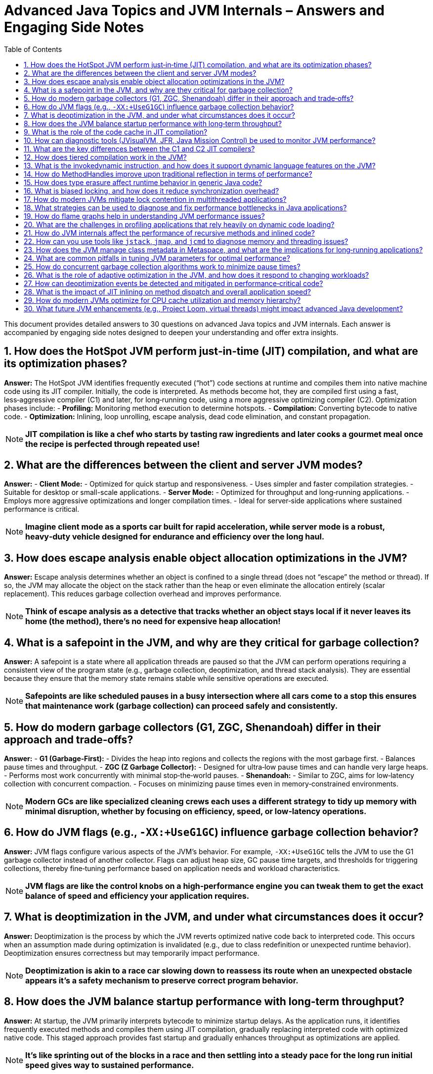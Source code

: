 = Advanced Java Topics and JVM Internals – Answers and Engaging Side Notes
:toc:
:toclevels: 2

This document provides detailed answers to 30 questions on advanced Java topics and JVM internals. Each answer is accompanied by engaging side notes designed to deepen your understanding and offer extra insights.

== 1. How does the HotSpot JVM perform just‑in‑time (JIT) compilation, and what are its optimization phases?

*Answer:*
The HotSpot JVM identifies frequently executed (“hot”) code sections at runtime and compiles them into native machine code using its JIT compiler. Initially, the code is interpreted. As methods become hot, they are compiled first using a fast, less‑aggressive compiler (C1) and later, for long‑running code, using a more aggressive optimizing compiler (C2). Optimization phases include:
- *Profiling:* Monitoring method execution to determine hotspots.
- *Compilation:* Converting bytecode to native code.
- *Optimization:* Inlining, loop unrolling, escape analysis, dead code elimination, and constant propagation.

NOTE: *JIT compilation is like a chef who starts by tasting raw ingredients and later cooks a gourmet meal once the recipe is perfected through repeated use!*

== 2. What are the differences between the client and server JVM modes?

*Answer:*
- *Client Mode:*
- Optimized for quick startup and responsiveness.
- Uses simpler and faster compilation strategies.
- Suitable for desktop or small-scale applications.
- *Server Mode:*
- Optimized for throughput and long‑running applications.
- Employs more aggressive optimizations and longer compilation times.
- Ideal for server‑side applications where sustained performance is critical.

NOTE: *Imagine client mode as a sports car built for rapid acceleration, while server mode is a robust, heavy‑duty vehicle designed for endurance and efficiency over the long haul.*

== 3. How does escape analysis enable object allocation optimizations in the JVM?

*Answer:*
Escape analysis determines whether an object is confined to a single thread (does not “escape” the method or thread). If so, the JVM may allocate the object on the stack rather than the heap or even eliminate the allocation entirely (scalar replacement). This reduces garbage collection overhead and improves performance.

NOTE: *Think of escape analysis as a detective that tracks whether an object stays local if it never leaves its home (the method), there’s no need for expensive heap allocation!*

== 4. What is a safepoint in the JVM, and why are they critical for garbage collection?

*Answer:*
A safepoint is a state where all application threads are paused so that the JVM can perform operations requiring a consistent view of the program state (e.g., garbage collection, deoptimization, and thread stack analysis). They are essential because they ensure that the memory state remains stable while sensitive operations are executed.

NOTE: *Safepoints are like scheduled pauses in a busy intersection where all cars come to a stop this ensures that maintenance work (garbage collection) can proceed safely and consistently.*

== 5. How do modern garbage collectors (G1, ZGC, Shenandoah) differ in their approach and trade‑offs?

*Answer:*
- *G1 (Garbage‑First):*
- Divides the heap into regions and collects the regions with the most garbage first.
- Balances pause times and throughput.
- *ZGC (Z Garbage Collector):*
- Designed for ultra‑low pause times and can handle very large heaps.
- Performs most work concurrently with minimal stop‑the‑world pauses.
- *Shenandoah:*
- Similar to ZGC, aims for low‑latency collection with concurrent compaction.
- Focuses on minimizing pause times even in memory‑constrained environments.

NOTE: *Modern GCs are like specialized cleaning crews each uses a different strategy to tidy up memory with minimal disruption, whether by focusing on efficiency, speed, or low‑latency operations.*

== 6. How do JVM flags (e.g., `-XX:+UseG1GC`) influence garbage collection behavior?

*Answer:*
JVM flags configure various aspects of the JVM’s behavior. For example, `-XX:+UseG1GC` tells the JVM to use the G1 garbage collector instead of another collector. Flags can adjust heap size, GC pause time targets, and thresholds for triggering collections, thereby fine‑tuning performance based on application needs and workload characteristics.

NOTE: *JVM flags are like the control knobs on a high‑performance engine you can tweak them to get the exact balance of speed and efficiency your application requires.*

== 7. What is deoptimization in the JVM, and under what circumstances does it occur?

*Answer:*
Deoptimization is the process by which the JVM reverts optimized native code back to interpreted code. This occurs when an assumption made during optimization is invalidated (e.g., due to class redefinition or unexpected runtime behavior). Deoptimization ensures correctness but may temporarily impact performance.

NOTE: *Deoptimization is akin to a race car slowing down to reassess its route when an unexpected obstacle appears it’s a safety mechanism to preserve correct program behavior.*

== 8. How does the JVM balance startup performance with long‑term throughput?

*Answer:*
At startup, the JVM primarily interprets bytecode to minimize startup delays. As the application runs, it identifies frequently executed methods and compiles them using JIT compilation, gradually replacing interpreted code with optimized native code. This staged approach provides fast startup and gradually enhances throughput as optimizations are applied.

NOTE: *It’s like sprinting out of the blocks in a race and then settling into a steady pace for the long run initial speed gives way to sustained performance.*

== 9. What is the role of the code cache in JIT compilation?

*Answer:*
The code cache stores the native machine code produced by the JIT compiler. By caching compiled code, the JVM avoids re‑compiling frequently executed methods, thereby reducing overhead and accelerating execution. A sufficiently sized code cache is essential to ensure that optimized code remains available for reuse.

NOTE: *Think of the code cache as a cookbook of pre‑optimized recipes that the JVM refers to, ensuring that your favorite hot methods are always ready to serve without delay.*

== 10. How can diagnostic tools (JVisualVM, JFR, Java Mission Control) be used to monitor JVM performance?

*Answer:*
These tools provide detailed insights into JVM behavior:
- *JVisualVM:* Offers real‑time monitoring, heap analysis, and thread dumps.
- *Java Flight Recorder (JFR):* Records profiling data with minimal overhead, useful for analyzing performance over time.
- *Java Mission Control (JMC):* Analyzes data collected by JFR and provides comprehensive dashboards for monitoring CPU, memory, GC activity, and more.

NOTE: *These diagnostic tools are the “black boxes” of your JVM they let you peer inside the runtime to understand performance and diagnose issues before they become critical.*

== 11. What are the key differences between the C1 and C2 JIT compilers?

*Answer:*
- *C1 (Client Compiler):*
- Prioritizes quick compilation with moderate optimizations.
- Ideal for applications where fast startup is critical.
- *C2 (Server Compiler):*
- Performs aggressive optimizations with longer compilation times.
- Suitable for long‑running, throughput‑oriented applications.

NOTE: *Imagine C1 as a sketch artist who works quickly, while C2 is a master painter who spends more time perfecting every detail.*

== 12. How does tiered compilation work in the JVM?

*Answer:*
Tiered compilation combines the benefits of both C1 and C2. Initially, methods are compiled quickly using C1 to improve startup performance. As methods become hotter, they are recompiled with the more optimizing C2 compiler to maximize long‑term performance. This approach provides a balanced trade‑off between fast startup and high throughput.

NOTE: *Tiered compilation is like drafting an essay quickly and then revising it in depth later getting you off the ground fast while still ensuring quality over time.*

== 13. What is the invokedynamic instruction, and how does it support dynamic language features on the JVM?

*Answer:*
The `invokedynamic` bytecode instruction allows the linking of method calls to be deferred until runtime. This facilitates the implementation of dynamic languages on the JVM by enabling flexible method resolution and binding. It simplifies method dispatch for dynamically‑typed languages and can lead to significant performance improvements by reducing overhead.

NOTE: *Invokedynamic is like having a smart switchboard operator who connects your call to the right number at runtime making the JVM a friendlier host for dynamic languages.*

== 14. How do MethodHandles improve upon traditional reflection in terms of performance?

*Answer:*
MethodHandles provide a low‑level mechanism for dynamic method invocation with performance close to direct method calls. Unlike reflection, which performs extensive security checks and is relatively slow, MethodHandles are designed for frequent use and can be inlined by the JIT compiler. They allow for more flexible and efficient dynamic programming.

NOTE: *If reflection is a sledgehammer, MethodHandles are a precision scalpel offering both flexibility and speed when you need to invoke methods dynamically.*

== 15. How does type erasure affect runtime behavior in generic Java code?

*Answer:*
Type erasure removes generic type information during compilation, meaning that generic type parameters are not available at runtime. This ensures backward compatibility with older Java versions but limits operations that depend on runtime type information. As a result, casts and reflective operations involving generics must be handled carefully.

NOTE: *Type erasure is like a magician’s disappearing act the generic information vanishes at runtime, leaving behind only the raw types for execution.*

== 16. What is biased locking, and how does it reduce synchronization overhead?

*Answer:*
Biased locking optimizes uncontended synchronization by “biasing” a lock toward the first thread that acquires it. Subsequent lock acquisitions by the same thread avoid expensive atomic operations. If another thread requests the lock, the bias is revoked, and normal locking mechanisms are used.

NOTE: *Biased locking is like having a reserved seat for your favorite user if you always return to it, you can avoid the hassle of re‑negotiating access every time.*

== 17. How do modern JVMs mitigate lock contention in multithreaded applications?

*Answer:*
Modern JVMs employ several strategies:
- *Lock Co‑arsening:* Combining adjacent lock regions into a single lock.
- *Lock Elision:* Removing locks altogether when they are unnecessary (often via escape analysis).
- *Optimized Synchronization Primitives:* Using advanced constructs from `java.util.concurrent` to minimize blocking.
- *Spinlocks and Lock‑Free Algorithms:* Reducing the cost of contention in high‑performance scenarios.

NOTE: *Modern JVMs handle lock contention like expert traffic controllers, coordinating access so that threads experience minimal delays even during heavy usage.*

== 18. What strategies can be used to diagnose and fix performance bottlenecks in Java applications?

*Answer:*
Strategies include:
- Using profiling tools (JFR, JVisualVM, JMC) to monitor CPU, memory, and GC activity.
- Analyzing thread dumps and heap dumps.
- Employing microbenchmarking frameworks like JMH.
- Reviewing and optimizing hot code paths.
- Conducting systematic code reviews and performance tests under realistic workloads.

NOTE: *Diagnosing bottlenecks is like playing detective profiling tools serve as your magnifying glass to pinpoint the trouble spots in your code.*

== 19. How do flame graphs help in understanding JVM performance issues?

*Answer:*
Flame graphs visualize stack traces collected over time, showing which methods consume the most CPU time. They allow you to quickly identify hot spots, understand call hierarchies, and pinpoint performance bottlenecks by highlighting the “flames” where the most time is spent.

NOTE: *Flame graphs are like heat maps for your code they illuminate the hottest parts of your application, guiding you to where optimizations are most needed.*

== 20. What are the challenges in profiling applications that rely heavily on dynamic code loading?

*Answer:*
Dynamic code loading can lead to challenges such as:
- Inconsistent performance metrics as classes are loaded/unloaded at runtime.
- Difficulties in tracking which code is executing if it’s generated or loaded on the fly.
- Increased overhead from reflective and dynamic invocation mechanisms.
Profiling such applications requires careful instrumentation and often specialized tools that can handle dynamic behaviors.

NOTE: *Profiling dynamic code is like trying to measure the speed of a chameleon it constantly changes, so you need to be extra vigilant and use the right tools to capture its true performance.*

== 21. How do JVM internals affect the performance of recursive methods and inlined code?

*Answer:*
The JVM can optimize recursive methods through tail‑recursion elimination (if supported) or by inlining small, frequently called methods to reduce call overhead. However, excessive inlining of recursive methods may increase code size and impact performance adversely. Balancing inlining with recursion requires careful consideration of both code size and execution speed.

NOTE: *Inlining is like copying a recipe into your notebook it saves time, but too many copies can clutter your workspace and slow you down.*

== 22. How can you use tools like `jstack`, `jmap`, and `jcmd` to diagnose memory and threading issues?

*Answer:*
- *jstack:* Generates thread dumps to analyze thread states, detect deadlocks, or identify long‑running tasks.
- *jmap:* Provides memory usage statistics, heap dumps, and insights into object allocation.
- *jcmd:* Acts as a multipurpose tool for sending diagnostic commands to the JVM, such as forcing garbage collection, printing VM flags, or obtaining detailed performance logs.

NOTE: *These tools are like having a set of X‑ray glasses they let you peer inside the JVM to uncover hidden issues with memory and thread management.*

== 23. How does the JVM manage class metadata in Metaspace, and what are the implications for long‑running applications?

*Answer:*
In the JVM, class metadata is stored in Metaspace, which is allocated in native memory (as opposed to the now‑obsolete PermGen space). Metaspace can expand dynamically, but if too many classes are loaded (or if class loaders aren’t properly managed), it can become exhausted, leading to an OutOfMemoryError. Regular monitoring and proper classloader management are essential in long‑running applications.

NOTE: *Metaspace is like a library of class definitions if it grows without bound, you might run out of shelf space, so keeping it tidy is key to long‑term stability.*

== 24. What are common pitfalls in tuning JVM parameters for optimal performance?

*Answer:*
Common pitfalls include:
- Over‑tuning based on synthetic benchmarks that do not reflect real-world usage.
- Setting conflicting parameters (e.g., inappropriate heap sizes relative to the workload).
- Ignoring the underlying hardware and OS constraints.
- Failing to monitor performance and adjust settings based on production behavior.
A systematic, iterative approach combined with realistic testing is crucial.

NOTE: *Tuning the JVM is like seasoning a dish you must balance the flavors. Too much of one spice (or parameter) can ruin the entire performance profile.*

== 25. How do concurrent garbage collection algorithms work to minimize pause times?

*Answer:*
Concurrent garbage collectors (such as G1, ZGC, and Shenandoah) perform most of the garbage collection work concurrently with the application threads. They separate the work into phases (marking, sweeping, compacting) and aim to reduce “stop‑the‑world” pauses by doing as much work in parallel as possible. This minimizes interruption to application threads and improves overall responsiveness.

NOTE: *Concurrent GC is like having a cleaning crew that works quietly in the background most of the work happens while you’re still going about your day.*

== 26. What is the role of adaptive optimization in the JVM, and how does it respond to changing workloads?

*Answer:*
Adaptive optimization dynamically adjusts the optimizations applied to code based on runtime profiling data. The JVM can re‑optimize code paths that become hot and deoptimize methods when the assumptions made during optimization no longer hold. This ensures that the JVM continuously tunes itself for the current workload, balancing startup performance and long‑term throughput.

NOTE: *Adaptive optimization is like a smart thermostat that continually adjusts the temperature to keep everything running at peak performance, no matter how the workload changes.*

== 27. How can deoptimization events be detected and mitigated in performance‑critical code?

*Answer:*
Deoptimization events can be detected by monitoring JVM logs, using tools like Java Flight Recorder (JFR), or analyzing diagnostic outputs that indicate when optimized code is reverted to interpreted code. To mitigate deoptimization:
- Refactor code to reduce conditions that force deoptimization.
- Tune JIT thresholds and JVM flags.
- Ensure that runtime assumptions (e.g., class hierarchy stability) remain valid.

NOTE: *Detecting deoptimization is like noticing when your high‑speed train suddenly slows down you need to figure out why and then adjust the route (or code) to maintain smooth performance.*

== 28. What is the impact of JIT inlining on method dispatch and overall application speed?

*Answer:*
JIT inlining replaces a method call with the body of the method itself, eliminating the overhead of the call. This can drastically improve performance, especially in tight loops or frequently called methods. However, excessive inlining can increase code size and negatively affect instruction cache usage, so it must be balanced appropriately.

NOTE: *Inlining is like having a shortcut that cuts out unnecessary stops when used judiciously, it speeds up your journey, but overuse can lead to congestion in your codebase.*

== 29. How do modern JVMs optimize for CPU cache utilization and memory hierarchy?

*Answer:*
Modern JVMs optimize CPU cache utilization by arranging code and data to maximize locality. Techniques include:
- Inlining critical methods to reduce call overhead.
- Reordering code and objects to fit cache lines.
- Using escape analysis to allocate objects on the stack when possible.
Such optimizations help reduce memory latency and improve overall throughput.

NOTE: *Optimizing for CPU cache is like organizing your workspace so that the most-used tools are right at hand everything runs faster when your frequently accessed data is nearby.*

== 30. What future JVM enhancements (e.g., Project Loom, virtual threads) might impact advanced Java development?

*Answer:*
Future enhancements include:
- *Project Loom:* Introduces lightweight virtual threads, which reduce the overhead of traditional OS threads, simplifying concurrent programming.
- *Enhanced JIT and GC Improvements:* Ongoing work in optimizing JIT compilation and reducing garbage collection pause times.
- *Better Diagnostic and Profiling Tools:* More advanced tools for monitoring and tuning JVM performance.
These improvements promise to simplify concurrency, reduce latency, and further optimize performance for modern applications.

NOTE: *The future of the JVM is like upgrading from a vintage car to a cutting‑edge electric vehicle expect smoother, faster, and more efficient rides as new technologies transform Java development.*


